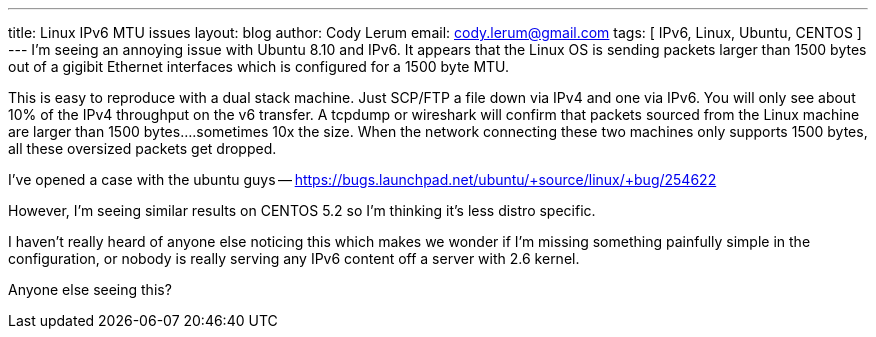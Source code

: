 ---
title: Linux IPv6 MTU issues
layout: blog
author: Cody Lerum
email: cody.lerum@gmail.com
tags: [ IPv6, Linux, Ubuntu, CENTOS ]
---
I'm seeing an annoying issue with Ubuntu 8.10 and IPv6. It appears that the Linux OS is sending packets larger than 1500 bytes out of a gigibit Ethernet interfaces which is configured for a 1500 byte MTU.

This is easy to reproduce with a dual stack machine. Just SCP/FTP a file down via IPv4 and one via IPv6. You will only see about 10% of the IPv4 throughput on the v6 transfer. A tcpdump or wireshark will confirm that packets sourced from the Linux machine are larger than 1500 bytes....sometimes 10x the size. When the network connecting these two machines only supports 1500 bytes, all these oversized packets get dropped.

I've opened a case with the ubuntu guys -- https://bugs.launchpad.net/ubuntu/+source/linux/+bug/254622[https://bugs.launchpad.net/ubuntu/+source/linux/+bug/254622^]

However, I'm seeing similar results on CENTOS 5.2 so I'm thinking it's less distro specific.

I haven't really heard of anyone else noticing this which makes we wonder if I'm missing something painfully simple in the configuration, or nobody is really serving any IPv6 content off a server with 2.6 kernel.

Anyone else seeing this?